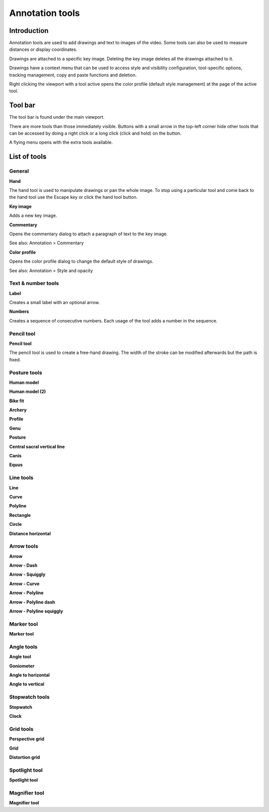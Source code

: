 
Annotation tools
================

Introduction
------------
Annotation tools are used to add drawings and text to images of the video.
Some tools can also be used to measure distances or display coordinates.

Drawings are attached to a specific key image.
Deleting the key image deletes all the drawings attached to it.

Drawings have a context menu that can be used to access style and visibility configuration, tool-specific options, tracking management, copy and paste functions and deletion.

Right clicking the viewport with a tool active opens the color profile (default style management) at the page of the active tool.

Tool bar
------------

The tool bar is found under the main viewport.

.. image:: /images/observation/toolbar.png

There are more tools than those immediately visible. 
Buttons with a small arrow in the top-left corner hide other tools that can be accessed by doing a right click or a long click (click and hold) on the button.

.. image:: /images/annotation/tools_notch.png

A flying menu opens with the extra tools available.

.. image:: /images/observation/subtools.png

List of tools
----------------

General
*******

.. |Hand| image:: /images/annotation/icons/handtool.png
.. |KeyImage| image:: /images/annotation/icons/addkeyimage.png
.. |Commentary| image:: /images/annotation/icons/comments2.png
.. |ColorProfile| image:: /images/annotation/icons/editorcolor.png

|Hand| **Hand**

The hand tool is used to manipulate drawings or pan the whole image.
To stop using a particular tool and come back to the hand tool use the Escape key or click the hand tool button.

|KeyImage| **Key image**

Adds a new key image.

|Commentary| **Commentary**

Opens the commentary dialog to attach a paragraph of text to the key image.

See also: Annotation > Commentary

|ColorProfile| **Color profile**

Opens the color profile dialog to change the default style of drawings.

See also: Annotation > Style and opacity

Text & number tools
*******************

.. |Label| image:: /images/annotation/icons/label.png
.. |Number| image:: /images/annotation/icons/number.png

|Label| **Label**

Creates a small label with an optional arrow.

.. image:: /images/annotation/label.png

|Number| **Numbers**

Creates a sequence of consecutive numbers. Each usage of the tool adds a number in the sequence.

.. image:: /images/annotation/numbers.png

Pencil tool
***********

.. |Pencil| image:: /images/annotation/icons/pencil.png

|Pencil| **Pencil tool**

The pencil tool is used to create a free-hand drawing.
The width of the stroke can be modified afterwards but the path is fixed.

Posture tools
**************

.. |HumanModel| image:: /images/annotation/icons/humanmodel.png
.. |BikeFit| image:: /images/annotation/icons/bikefit.png
.. |Archery| image:: /images/annotation/icons/archery.png
.. |Profile| image:: /images/annotation/icons/profile.png
.. |Generic| image:: /images/annotation/icons/generic.png
.. |Posture| image:: /images/annotation/icons/posture.png
.. |CSVL| image:: /images/annotation/icons/csvl.png

|HumanModel| **Human model**

|HumanModel| **Human model (2)**

|BikeFit| **Bike fit**

|Archery| **Archery**

|Profile| **Profile**

|Generic| **Genu**

|Posture| **Posture**

|CSVL| **Central sacral vertical line**

|Generic| **Canis**

|Generic| **Equus**


Line tools
**********

.. |Line| image:: /images/annotation/icons/line.png
.. |Curve| image:: /images/annotation/icons/polyline.png
.. |Polyline| image:: /images/annotation/icons/polyline.png
.. |Rectangle| image:: /images/annotation/icons/rectangle.png
.. |Circle| image:: /images/annotation/icons/circle.png
.. |DistanceHorizontal| image:: /images/annotation/icons/distancehorizontal.png

|Line| **Line**

|Curve| **Curve**

|Polyline| **Polyline**

|Rectangle| **Rectangle**

|Circle| **Circle**

|DistanceHorizontal| **Distance horizontal**

Arrow tools
***********

.. |Arrow| image:: /images/annotation/icons/arrow.png
.. |ArrowDash| image:: /images/annotation/icons/arrowdash.png
.. |ArrowSquiggly| image:: /images/annotation/icons/arrowsquiggly.png
.. |ArrowCurve| image:: /images/annotation/icons/arrowcurve.png
.. |ArrowPolyline| image:: /images/annotation/icons/arrowpolyline.png
.. |ArrowPolylineDash| image:: /images/annotation/icons/arrowpolylinedash.png
.. |ArrowPolylineSquiggly| image:: /images/annotation/icons/arrowsquiggly.png

|Arrow| **Arrow**

|ArrowDash| **Arrow - Dash**

|ArrowSquiggly| **Arrow - Squiggly**

|ArrowCurve| **Arrow - Curve**

|ArrowPolyline| **Arrow - Polyline**

|ArrowPolylineDash| **Arrow - Polyline dash**

|ArrowPolylineSquiggly| **Arrow - Polyline squiggly**

Marker tool
***********

.. |Marker| image:: /images/annotation/icons/crossmark.png

|Marker| **Marker tool**


Angle tools
***********

.. |Angle| image:: /images/annotation/icons/angle.png
.. |Goniometer| image:: /images/annotation/icons/goniometer.png
.. |AngleToHorizontal| image:: /images/annotation/icons/anglehorizontal.png
.. |AngleToVertical| image:: /images/annotation/icons/anglevertical.png

|Angle| **Angle tool**

|Goniometer| **Goniometer**

|AngleToHorizontal| **Angle to horizontal**

|AngleToVertical| **Angle to vertical**

Stopwatch tools
***************

.. |Stopwatch| image:: /images/annotation/icons/stopwatch.png
.. |Clock| image:: /images/annotation/icons/clock.png

|Stopwatch| **Stopwatch**

|Clock| **Clock**

Grid tools
**********

.. |Plane| image:: /images/annotation/icons/plane.png
.. |Grid| image:: /images/annotation/icons/grid.png

|Plane| **Perspective grid**

|Grid| **Grid**

|Plane| **Distortion grid**

Spotlight tool
**************

.. |SpotlightTool| image:: /images/annotation/icons/spotlight.png

|SpotlightTool| **Spotlight tool**

Magnifier tool
**************

.. |Magnifier| image:: /images/annotation/icons/magnifier.png

|Magnifier| **Magnifier tool**









